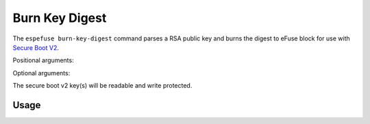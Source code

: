 .. _burn-key-digest-cmd:

Burn Key Digest
===============

The ``espefuse burn-key-digest`` command parses a RSA public key and burns the digest to eFuse block for use with `Secure Boot V2 <https://docs.espressif.com/projects/esp-idf/en/latest/{IDF_TARGET_PATH_NAME}/security/secure-boot-v2.html#signature-block-format>`_.

Positional arguments:

.. list::

    :not esp32 and not esp32c2: - ``block`` - Name of key block.
    - ``Keyfile``. Key file to digest (PEM format).
    :not esp32 and not esp32c2: - ``Key purpose``. The purpose of this key [``SECURE_BOOT_DIGEST0``, ``SECURE_BOOT_DIGEST1``, ``SECURE_BOOT_DIGEST2``].

.. only:: not esp32 and not esp32c2

    It can be list of blocks and keyfiles and key purposes (like BLOCK_KEY0 keyfile0.pem SECURE_BOOT_DIGEST0 BLOCK_KEY1 keyfile1.pem SECURE_BOOT_DIGEST1 etc.).

Optional arguments:

.. list::

    :esp32: - ``--no-protect-key``. Disable default read and write protecting of the key.
    :not esp32: - ``--no-write-protect``. Disable write-protecting of the key. The key remains writable. The keys use the RS coding scheme that does not support post-write data changes. Forced write can damage RS encoding bits. The write-protecting of keypurposes does not depend on the option, it will be set anyway.
    :not esp32: - ``--no-read-protect``. Disable read-protecting of the key. This option does not change anything, because Secure Boot keys are readable anyway.
    - ``--force-write-always``. Write the eFuse key even if it looks like it is already been written, or is write protected. Note that this option can't disable write protection, or clear any bit which has already been set.
    - ``--show-sensitive-info``. Show data to be burned (may expose sensitive data). Enabled if --debug is used. Use this option to see the byte order of the data being written.

.. only:: esp32

    {IDF_TARGET_NAME} must have chip version > 3 (v300) and coding scheme = ``None`` otherwise an error will be shown. The key will be burned to BLOCK2.

.. only:: esp32c2

    The key will be burned to BLOCK3.

The secure boot v2 key(s) will be readable and write protected.

Usage
-----

.. only:: esp32

    .. code-block:: none

        > espefuse burn-key-digest secure_boot_key_v2_0.pem

        === Run "burn-key-digest" command ===
        Sensitive data will be hidden (see --show-sensitive-info)
        - BLOCK2 -> [?? ?? ?? ?? ?? ?? ?? ?? ?? ?? ?? ?? ?? ?? ?? ?? ?? ?? ?? ?? ?? ?? ?? ?? ?? ?? ?? ?? ?? ?? ?? ??]
        Disabling write to efuse BLOCK2...

        Check all blocks for burn...
        idx, BLOCK_NAME,          Conclusion
        [00] BLOCK0               is empty, will burn the new value
        [02] BLOCK2               is empty, will burn the new value
        .
        This is an irreversible operation!
        Type 'BURN' (all capitals) to continue.
        BURN
        BURN BLOCK2  - OK (write block == read block)
        BURN BLOCK0  - OK (write block == read block)
        Reading updated efuses...
        Successful

        > espefuse summary
        ...
        BLOCK2 (BLOCK2):                                   Secure boot key
        = a2 cd 39 85 df 00 d7 95 07 0f f6 7c 8b ab e1 7d 39 11 95 c4 5b 37 6e 7b f0 ec 04 5e 36 30 02 5d R/-

.. only:: esp32c2

    See :ref:`perform-multiple-operations` for how to burn flash encryption and secure boot keys to the same eFuse key block at the same time.

    .. code-block:: none

        > espefuse burn-key-digest secure_boot_v2_ecdsa192.pem

        === Run "burn-key-digest" command ===
        Sensitive data will be hidden (see --show-sensitive-info)
        Burn keys to blocks:
        - BLOCK_KEY0_HI_128 -> [?? ?? ?? ?? ?? ?? ?? ?? ?? ?? ?? ?? ?? ?? ?? ??]
                Disabling write to key block

        Check all blocks for burn...
        idx, BLOCK_NAME,          Conclusion
        [00] BLOCK0               is empty, will burn the new value
        [03] BLOCK_KEY0           is empty, will burn the new value
        .
        This is an irreversible operation!
        Type 'BURN' (all capitals) to continue.
        BURN
        BURN BLOCK3  - OK (write block == read block)
        BURN BLOCK0  - OK (write block == read block)
        Reading updated efuses...
        Successful

        > espefuse  summary
        ...
        XTS_KEY_LENGTH_256 (BLOCK0)                        Flash encryption key length                        = 128 bits key R/W (0b0)
        ...
        BLOCK_KEY0 (BLOCK3)                                BLOCK_KEY0 - 256-bits. 256-bit key of Flash Encryp
        = 00 00 00 00 00 00 00 00 00 00 00 00 00 00 00 00 02 c2 bd 9c 1a b4 b7 44 22 59 c6 d3 12 0b 79 1f R/-
                                                        tion
        BLOCK_KEY0_LOW_128 (BLOCK3)                        BLOCK_KEY0 - lower 128-bits. 128-bit key of Flash
        = 00 00 00 00 00 00 00 00 00 00 00 00 00 00 00 00 R/-
                                                        Encryption
        BLOCK_KEY0_HI_128 (BLOCK3)                         BLOCK_KEY0 - higher 128-bits. 128-bits key of Secu
        = 02 c2 bd 9c 1a b4 b7 44 22 59 c6 d3 12 0b 79 1f R/-
                                                        re Boot.

.. only:: esp32c3 or esp32s2 or esp32s3

    .. code-block:: none

        > espefuse burn-key-digest \
                    BLOCK_KEY0 ~/esp/tests/efuse/secure_boot_key_v2_0.pem  SECURE_BOOT_DIGEST0  \
                    BLOCK_KEY1 ~/esp/tests/efuse/secure_boot_key_v2_1.pem  SECURE_BOOT_DIGEST1  \
                    BLOCK_KEY2 ~/esp/tests/efuse/secure_boot_key_v2_2.pem  SECURE_BOOT_DIGEST2

        === Run "burn-key-digest" command ===
        Sensitive data will be hidden (see --show-sensitive-info)
        Burn keys to blocks:
        - BLOCK_KEY0 -> [?? ?? ?? ?? ?? ?? ?? ?? ?? ?? ?? ?? ?? ?? ?? ?? ?? ?? ?? ?? ?? ?? ?? ?? ?? ?? ?? ?? ?? ?? ?? ??]
                'KEY_PURPOSE_0': 'USER' -> 'SECURE_BOOT_DIGEST0'.
                Disabling write to 'KEY_PURPOSE_0'.
                Disabling write to key block

        - BLOCK_KEY1 -> [?? ?? ?? ?? ?? ?? ?? ?? ?? ?? ?? ?? ?? ?? ?? ?? ?? ?? ?? ?? ?? ?? ?? ?? ?? ?? ?? ?? ?? ?? ?? ??]
                'KEY_PURPOSE_1': 'USER' -> 'SECURE_BOOT_DIGEST1'.
                Disabling write to 'KEY_PURPOSE_1'.
                Disabling write to key block

        - BLOCK_KEY2 -> [?? ?? ?? ?? ?? ?? ?? ?? ?? ?? ?? ?? ?? ?? ?? ?? ?? ?? ?? ?? ?? ?? ?? ?? ?? ?? ?? ?? ?? ?? ?? ??]
                'KEY_PURPOSE_2': 'USER' -> 'SECURE_BOOT_DIGEST2'.
                Disabling write to 'KEY_PURPOSE_2'.
                Disabling write to key block

        Check all blocks for burn...
        idx, BLOCK_NAME,          Conclusion
        [00] BLOCK0               is empty, will burn the new value
        [04] BLOCK_KEY0           is empty, will burn the new value
        [05] BLOCK_KEY1           is empty, will burn the new value
        [06] BLOCK_KEY2           is empty, will burn the new value
        .
        This is an irreversible operation!
        Type 'BURN' (all capitals) to continue.
        BURN
        BURN BLOCK6  - OK (write block == read block)
        BURN BLOCK5  - OK (write block == read block)
        BURN BLOCK4  - OK (write block == read block)
        BURN BLOCK0  - OK (write block == read block)
        Reading updated efuses...
        Successful

        > espefuse summary

        KEY_PURPOSE_0 (BLOCK0)                             KEY0 purpose                                       = SECURE_BOOT_DIGEST0 R/- (0x9)
        KEY_PURPOSE_1 (BLOCK0)                             KEY1 purpose                                       = SECURE_BOOT_DIGEST1 R/- (0xa)
        KEY_PURPOSE_2 (BLOCK0)                             KEY2 purpose                                       = SECURE_BOOT_DIGEST2 R/- (0xb)
        ...
        BLOCK_KEY0 (BLOCK4)
        Purpose: SECURE_BOOT_DIGEST0
        Encryption key0 or user data
        = a2 cd 39 85 df 00 d7 95 07 0f f6 7c 8b ab e1 7d 39 11 95 c4 5b 37 6e 7b f0 ec 04 5e 36 30 02 5d R/-
        BLOCK_KEY1 (BLOCK5)
        Purpose: SECURE_BOOT_DIGEST1
        Encryption key1 or user data
        = a3 cd 39 85 df 00 d7 95 07 0f f6 7c 8b ab e1 7d 39 11 95 c4 5b 37 6e 7b f0 ec 04 5e 36 30 02 5d R/-
        BLOCK_KEY2 (BLOCK6)
        Purpose: SECURE_BOOT_DIGEST2
        Encryption key2 or user data
        = a4 cd 39 85 df 00 d7 95 07 0f f6 7c 8b ab e1 7d 39 11 95 c4 5b 37 6e 7b f0 ec 04 5e 36 30 02 5d R/-
